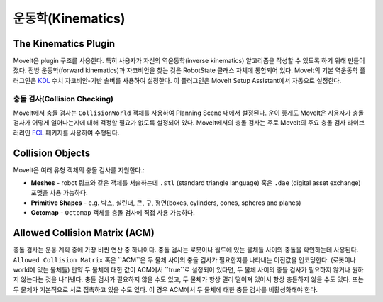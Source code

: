 ==========
운동학(Kinematics)
==========

The Kinematics Plugin
---------------------

MoveIt은 plugin 구조를 사용한다. 특히 사용자가 자신의 역운동학(inverse kinematics) 알고리즘을 작성할 수 있도록 하기 위해 만들어졌다. 전방 운동학(forward kinematics)과 자코비안을 찾는 것은 RobotState 클래스 자체에 통합되어 있다.
MoveIt의 기본 역운동학 플러그인은 `KDL <https://github.com/orocos/orocos_kinematics_dynamics>`_ 수치 자코비안-기반 솔버를 사용하여 설정한다.
이 플러그인은 MoveIt Setup Assistant에서 자동으로 설정한다.

******************
충돌 검사(Collision Checking)
******************

MoveIt에서 충돌 검사는 ``CollisionWorld`` 객체를 사용하여 Planning Scene 내에서 설정된다.
운이 좋게도 MoveIt은 사용자가 충돌 검사가 어떻게 일어나는지에 대해 걱정할 필요가 없도록 설정되어 있다.
MoveIt에서의 충돌 검사는 주로 MoveIt의 주요 충돌 검사 라이브러리인 `FCL <https://flexible-collision-library.github.io/>`_ 패키지를 사용하여 수행된다.

Collision Objects
-----------------

MoveIt은 여러 유형 객체의 충돌 검사를 지원한다.:

- **Meshes** - robot 링크와 같은 객체를 서술하는데 ``.stl`` (standard triangle language) 혹은 ``.dae`` (digital asset exchange) 포맷을 사용 가능하다.

- **Primitive Shapes** - e.g. 박스, 실린더, 콘, 구, 평면(boxes, cylinders, cones, spheres and planes)

- **Octomap** - ``Octomap`` 객체를 충돌 검사에 직접 사용 가능하다.

Allowed Collision Matrix (ACM)
------------------------------

충돌 검사는 운동 계획 중에 가장 비싼 연산 중 하나이다. 충돌 검사는 로봇이나 월드에 있는 물체들 사이의 충돌을 확인하는데 사용된다.
``Allowed Collision Matrix`` 혹은 ``ACM``은 두 물체 사이의 충돌 검사가 필요한지를 나타내는 이진값을 인코딩한다. (로봇이나 world에 있는 물체들)
만약 두 물체에 대한 값이 ACM에서 ``true``로 설정되어 있다면, 두 물체 사이의 충돌 검사가 필요하지 않거나 원하지 않는다는 것을 나타낸다.
충돌 검사가 필요하지 않을 수도 있고, 두 물체가 항상 멀리 떨어져 있어서 항상 충돌하지 않을 수도 있다. 또는 두 물체가 기본적으로 서로 접촉하고 있을 수도 있다. 이 경우 ACM에서 두 물체에 대한 충돌 검사를 비활성화해야 한다.
